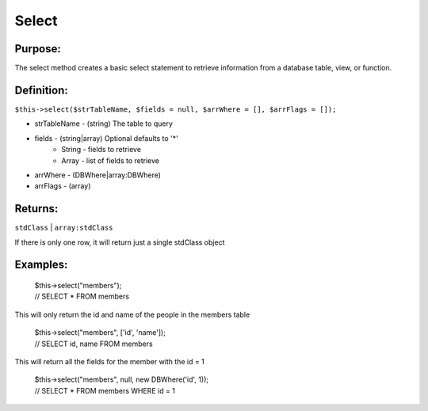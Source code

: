 Select
======

Purpose:
--------
The select method creates a basic select statement to
retrieve information from a database table, view, or function.

Definition:
-----------

``$this->select($strTableName, $fields = null, $arrWhere = [],
$arrFlags = []);``

* strTableName - (string) The table to query
* fields - (string|array) Optional defaults to '*'
    * String - fields to retrieve
    * Array - list of fields to retrieve
* arrWhere - (DBWhere|array:DBWhere)
* arrFlags - (array)

Returns:
--------
``stdClass`` | ``array:stdClass``

If there is only one row, it will return just a single stdClass object

Examples:
---------

    | $this->select("members");
    | // SELECT * FROM members

This will only return the id and name of the people in the members table

    | $this->select("members", ['id', 'name']);
    | // SELECT id, name FROM members

This will return all the fields for the member with the id = 1

    | $this->select("members", null, new DBWhere('id', 1));
    | // SELECT * FROM members WHERE id = 1
